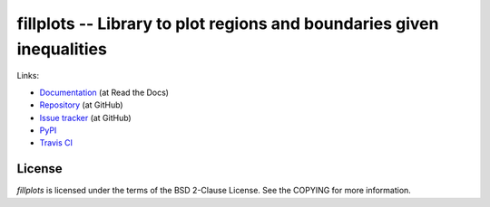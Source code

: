 fillplots -- Library to plot regions and boundaries given inequalities
======================================================================

Links:

* `Documentation <http://fillplots.readthedocs.org/>`_ (at Read the Docs)
* `Repository <https://github.com/tkf/fillplots>`_ (at GitHub)
* `Issue tracker <https://github.com/tkf/fillplots/issues>`_ (at GitHub)
* `PyPI <http://pypi.python.org/pypi/fillplots>`_
* `Travis CI <https://travis-ci.org/#!/tkf/fillplots>`_ |build-status|


License
-------

`fillplots` is licensed under the terms of the BSD 2-Clause License.
See the COPYING for more information.


.. |build-status|
   image:: https://secure.travis-ci.org/tkf/fillplots.png?branch=master
   :target: http://travis-ci.org/tkf/fillplots
   :alt: Build Status
